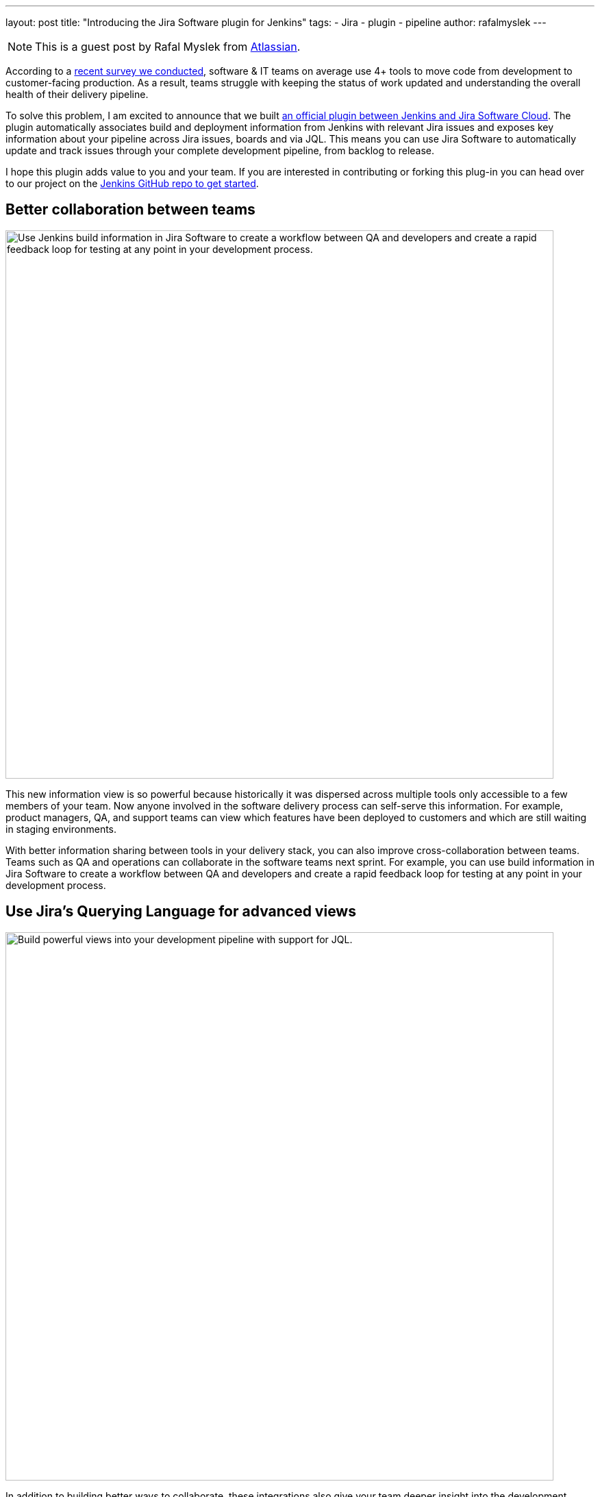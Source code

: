 ---
layout: post
title: "Introducing the Jira Software plugin for Jenkins"
tags:
- Jira
- plugin
- pipeline
author: rafalmyslek
---

NOTE: This is a guest post by Rafal Myslek from link:https://www.atlassian.com/jira[Atlassian].

According to a link:https://www.atlassian.com/blog/software-teams/modern-software-development-trends[recent survey we conducted], software & IT teams on average use 4+ tools to move code from development to customer-facing production. As a result, teams struggle with keeping the status of work updated and understanding the overall health of their delivery pipeline.

To solve this problem, I am excited to announce that we built link:https://plugins.jenkins.io/atlassian-jira-software-cloud[an official plugin between Jenkins and Jira Software Cloud]. The plugin automatically associates build and deployment information from Jenkins with relevant Jira issues and exposes key information about your pipeline across Jira issues, boards and via JQL. This means you can use Jira Software to automatically update and track issues through your complete development pipeline, from backlog to release.

I hope this plugin adds value to you and your team. If you are interested in contributing or forking this plug-in you can head over to our project on the link:https://github.com/jenkinsci/atlassian-jira-software-cloud-plugin[Jenkins GitHub repo to get started].

== Better collaboration between teams


image::/images/post-images/introducing-the-jira-software-plugin-for-jenkins/dev-tools-ticketview.png["Use Jenkins build information in Jira Software to create a workflow between QA and developers and create a rapid feedback loop for testing at any point in your development process.", 800, role=center]

This new information view is so powerful because historically it was dispersed across multiple tools only accessible to a few members of your team. Now anyone involved in the software delivery process can self-serve this information. For example, product managers, QA, and support teams can view which features have been deployed to customers and which are still waiting in staging environments.

With better information sharing between tools in your delivery stack, you can also improve cross-collaboration between teams. Teams such as QA and operations can collaborate in the software teams next sprint. For example, you can use build information in Jira Software to create a workflow between QA and developers and create a rapid feedback loop for testing at any point in your development process.

== Use Jira’s Querying Language for advanced views

image::/images/post-images/introducing-the-jira-software-plugin-for-jenkins/jql.png["Build powerful views into your development pipeline with support for JQL.", 800, role=center]

In addition to building better ways to collaborate, these integrations also give your team deeper insight into the development pipeline from within Jira Software. You can now create powerful views into your delivery pipeline link:https://confluence.atlassian.com/jirasoftwarecloud/advanced-searching-developer-reference-967312910.html[with JQL queries across multiple connected tools]. For example, you can write a custom JQL query to report all Jira issues that have been deployed to production but still have an open PR.

[source]
----
deploymentEnvironmentType ~ “production“ AND development[pullrequests].open
----

== Get started

*In Jira Software Cloud*

*Create OAuth credentials in Jira for Jenkins*

. Navigate to *Jira home > Jira settings > Apps*.
. Select *OAuth credentials*.
. Select *Create credentials*.
. Enter the following details:
* _App name_ - Jenkins
* _App logo_ - A URL to the Jenkins logo, which will be used as an icon in the list of credentials. Eg: https://jenkins.yourcompany.com/logo.png
* Server base URL - The URL to your Jenkins server. Eg: https://jenkins.yourcompany.com

*In Jenkins*

*Install the Jenkins plugin*

. Login to your Jenkins server and navigate to the Plugin Manager.

. Select the 'Available' tab and search for 'Atlassian Jira Software Cloud' as the plugin name then install it.
* The open-source plugin is hosted at on the Jenkins GitHub account. link:https://github.com/jenkinsci/atlassian-jira-software-cloud-plugin[You can check it out here].

*Set up Jenkins credentials*

. In Jenkins, go to *Manage Jenkins > Configure System* screen and scroll to the Jira Software Cloud integration section.
. Select *Add Jira Cloud Site > Jira Cloud Site*. The _Site name_, _ClientID_, and _Secret_ fields display.
. Enter the following details:
* Site name: The URL for your Jira Cloud site, for example yourcompany.atlassian.net.
* Client ID: Copy from *OAuth credentials* screen (Client ID column).
* Secret: Select Add > Jenkins.
    - For _Kind_, select *Secret text*.
    - For _Secret_, copy from *OAuth credentials* screen (Secret column).
    - For _Description_, provide a helpful description
. Select Test settings to make sure your credentials are valid for your Jira site.

== How to use the plugin

*To start using the integration:*

. Go into a specific pipeline in Jenkins ( Note: Your pipeline must be a 'Multibranch Pipeline' ).
. From the left-hand menu, select *Pipeline Syntax*.
. In the Snippet Generator, select *jiraSendDeploymentInfo* or *jiraSendBuildInfo* from the dropdown list of Sample Steps and fill in the relevant details.
. Select *Generate Pipeline Script* and copy/paste the output into your _Jenkinsfile_ on the relevant Repository you are using. This will be used to notify Jira when you run that pipeline on that repo.

*For sending build information*

This is an example snippet of a very simple ‘build’ stage set up in a _Jenkinsfile_. After the pipeline is run, it will post the build information to your Jira Cloud site by looking at the branch name. If there is a Jira issue key (e.g. “TEST-123”) in the branch name, it will send the data over to Jira.

*Jenkinsfile example*

[source, groovy]
----
pipeline {
     agent any
     stages {
         stage('Build') {
             steps {
                 echo 'Building...'
             }
             post {
                 always {
                     jiraSendBuildInfo site: 'example.atlassian.net'
                 }
             }
         }
     }
 }
----

*For sending deployment information*

This is an example snippet of two sages that runs on any change to the staging or master branch. Again, we use a post step to send deployment data to Jira and the relevant issues. Here, the *environmentId*, *environmentName*, and *environmentType* need to be set to whatever you want to appear in Jira.

*Jenkinsfile example*

[source, groovy]
----
pipeline {
     agent any
     stages {
         stage('Deploy - Staging') {
             when {
                 branch 'master'
             }
             steps {
                 echo 'Deploying to Staging from master...'
             }
             post {
                 always {
                     jiraSendDeploymentInfo site: 'example.atlassian.net', environmentId: 'us-stg-1', environmentName: 'us-stg-1', environmentType: 'staging'
                 }
             }
         }
         stage('Deploy - Production') {
            when {
                branch 'master'
            }
            steps {
                echo 'Deploying to Production from master...'
            }
            post {
                always {
                    jiraSendDeploymentInfo site: 'example.atlassian.net', environmentId: 'us-prod-1', environmentName: 'us-prod-1', environmentType: 'production'
                }
            }
         }
     }
 }
----

The entire _Jenkinsfile_ may look something like this. This is only meant to represent an example of what the Jira snippets could look like within a stage or step.

*Jenkinsfile example*

[source, groovy]
----
pipeline {
     agent any
     stages {
         stage('Build') {
             steps {
                 echo 'Building...'
             }
             post {
                 always {
                     jiraSendBuildInfo site: 'example.atlassian.net'
                 }
             }
         }
         stage('Deploy - Staging') {
             when {
                 branch 'master'
             }
             steps {
                 echo 'Deploying to Staging from master...'
             }
             post {
                 always {
                     jiraSendDeploymentInfo site: 'example.atlassian.net', environmentId: 'us-stg-1', environmentName: 'us-stg-1', environmentType: 'staging'
                 }
             }
         }
         stage('Deploy - Production') {
            when {
                branch 'master'
            }
            steps {
                echo 'Deploying to Production from master...'
            }
            post {
                always {
                    jiraSendDeploymentInfo site: 'example.atlassian.net', environmentId: 'us-prod-1', environmentName: 'us-prod-1', environmentType: 'production'
                }
            }
         }
     }
 }
----

== Questions or feedback?

If you have any questions, please link:https://support.atlassian.com/contact/[Atlassian support] and they will route it to the correct team to help you.